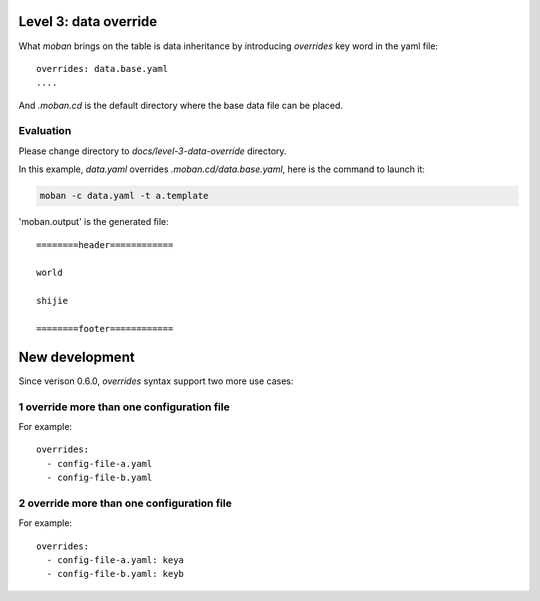 Level 3: data override
================================================================================

What `moban` brings on the table is data inheritance by introducing `overrides`
key word in the yaml file::

    overrides: data.base.yaml
    ....

And `.moban.cd` is the default directory where the base data file can be placed.


Evaluation
--------------------------------------------------------------------------------

Please change directory to `docs/level-3-data-override` directory.

In this example, `data.yaml` overrides `.moban.cd/data.base.yaml`, here is the
command to launch it:

.. code-block:: bash

    moban -c data.yaml -t a.template

'moban.output' is the generated file::

    ========header============
    
    world
    
    shijie
    
    ========footer============


New development
================================================================================

Since verison 0.6.0, `overrides` syntax support two more use cases:

1 override more than one configuration file
---------------------------------------------

For example::

    overrides:
      - config-file-a.yaml
      - config-file-b.yaml

2 override more than one configuration file
---------------------------------------------

For example::

    overrides:
      - config-file-a.yaml: keya
      - config-file-b.yaml: keyb
